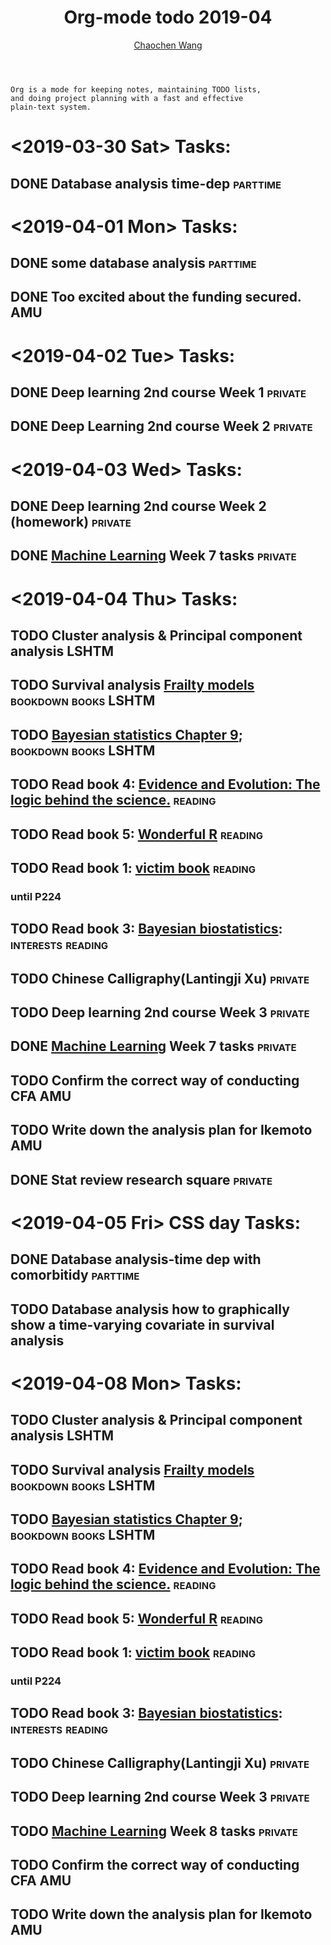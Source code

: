 #+TITLE: Org-mode todo 2019-04
#+AUTHOR: [[https://wangcc.me][Chaochen Wang]]
#+EMAIL: chaochen@wangcc.me
#+OPTIONS: d:(not "LOGBOOK") date:t e:t email:t f:t inline:t num:t
#+OPTIONS: timestamp:t title:t toc:t todo:t |:t

#+BEGIN_EXAMPLE 
Org is a mode for keeping notes, maintaining TODO lists,
and doing project planning with a fast and effective 
plain-text system.
#+END_EXAMPLE

* <2019-03-30 Sat> Tasks: 
** DONE Database analysis time-dep                                :parttime:
* <2019-04-01 Mon> Tasks:
** DONE some database analysis                                    :parttime:
** DONE Too excited about the funding secured.                         :AMU:
* <2019-04-02 Tue> Tasks:
** DONE Deep learning 2nd course Week 1                            :private:
** DONE Deep Learning 2nd course Week 2                            :private:

* <2019-04-03 Wed> Tasks: 
** DONE Deep learning 2nd course Week 2 (homework)                 :private:
** DONE [[https://www.coursera.org/learn/machine-learning/home/welcome][Machine Learning]] Week 7 tasks                              :private:

* <2019-04-04 Thu> Tasks:
** TODO Cluster analysis & Principal component analysis              :LSHTM:
** TODO Survival analysis [[https://wangcc.me/LSHTMlearningnote/-time-dependent-variables-frailty-model.html][Frailty models]]              :bookdown:books:LSHTM:
** TODO [[https://wangcc.me/LSHTMlearningnote/section-88.html][Bayesian statistics Chapter 9]];                :bookdown:books:LSHTM:
** TODO Read book 4: [[https://www.cambridge.org/jp/academic/subjects/philosophy/philosophy-science/evidence-and-evolution-logic-behind-science?format=HB&isbn=9780521871884][Evidence and Evolution: The logic behind the science.]] :reading:
** TODO Read book 5: [[https://www.amazon.co.jp/Stan%E3%81%A8R%E3%81%A7%E3%83%99%E3%82%A4%E3%82%BA%E7%B5%B1%E8%A8%88%E3%83%A2%E3%83%87%E3%83%AA%E3%83%B3%E3%82%B0-Wonderful-R-%E6%9D%BE%E6%B5%A6-%E5%81%A5%E5%A4%AA%E9%83%8E/dp/4320112423/ref=sr_1_1?ie=UTF8&qid=1546839385&sr=8-1&keywords=wonderful+R][Wonderful R]]                                   :reading:
** TODO Read book 1: [[http://ywang.uchicago.edu/history/victim_ebook_070505.pdf][victim book]]                                   :reading:
*** until P224
** TODO Read book 3: [[https://www.wiley.com/en-us/Bayesian+Biostatistics-p-9780470018231][Bayesian biostatistics]]:             :interests:reading:
** TODO Chinese Calligraphy(Lantingji Xu)                          :private:
** TODO Deep learning 2nd course Week 3                            :private:
** DONE [[https://www.coursera.org/learn/machine-learning/home/welcome][Machine Learning]] Week 7 tasks                              :private:
** TODO Confirm the correct way of conducting CFA                      :AMU:
** TODO Write down the analysis plan for Ikemoto                       :AMU:
** DONE Stat review research square                                :private:
* <2019-04-05 Fri> CSS day Tasks: 
** DONE Database analysis-time dep with comorbitidy               :parttime:
** TODO Database analysis how to graphically show a time-varying covariate in survival analysis
* <2019-04-08 Mon> Tasks: 
** TODO Cluster analysis & Principal component analysis              :LSHTM:
** TODO Survival analysis [[https://wangcc.me/LSHTMlearningnote/-time-dependent-variables-frailty-model.html][Frailty models]]              :bookdown:books:LSHTM:
** TODO [[https://wangcc.me/LSHTMlearningnote/section-88.html][Bayesian statistics Chapter 9]];                :bookdown:books:LSHTM:
** TODO Read book 4: [[https://www.cambridge.org/jp/academic/subjects/philosophy/philosophy-science/evidence-and-evolution-logic-behind-science?format=HB&isbn=9780521871884][Evidence and Evolution: The logic behind the science.]] :reading:
** TODO Read book 5: [[https://www.amazon.co.jp/Stan%E3%81%A8R%E3%81%A7%E3%83%99%E3%82%A4%E3%82%BA%E7%B5%B1%E8%A8%88%E3%83%A2%E3%83%87%E3%83%AA%E3%83%B3%E3%82%B0-Wonderful-R-%E6%9D%BE%E6%B5%A6-%E5%81%A5%E5%A4%AA%E9%83%8E/dp/4320112423/ref=sr_1_1?ie=UTF8&qid=1546839385&sr=8-1&keywords=wonderful+R][Wonderful R]]                                   :reading:
** TODO Read book 1: [[http://ywang.uchicago.edu/history/victim_ebook_070505.pdf][victim book]]                                   :reading:
*** until P224
** TODO Read book 3: [[https://www.wiley.com/en-us/Bayesian+Biostatistics-p-9780470018231][Bayesian biostatistics]]:             :interests:reading:
** TODO Chinese Calligraphy(Lantingji Xu)                          :private:
** TODO Deep learning 2nd course Week 3                            :private:
** TODO [[https://www.coursera.org/learn/machine-learning/home/welcome][Machine Learning]] Week 8 tasks                              :private:
** TODO Confirm the correct way of conducting CFA                      :AMU:
** TODO Write down the analysis plan for Ikemoto                       :AMU:
